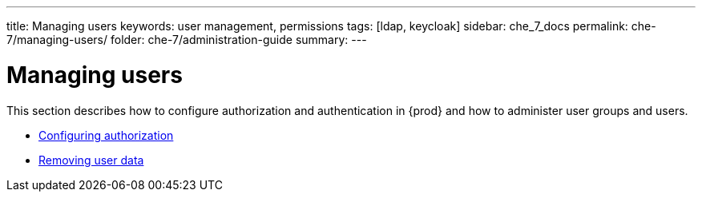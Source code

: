 ---
title: Managing users
keywords: user management, permissions
tags: [ldap, keycloak]
sidebar: che_7_docs
permalink: che-7/managing-users/
folder: che-7/administration-guide
summary:
---

:page-liquid:
:parent-context-of-managing-users: {context}

[id="managing-users_{context}"]
= Managing users

:context: managing-users

This section describes how to configure authorization and authentication in {prod} and how to administer user groups and users.

* link:{site-baseurl}che-7/configuring-authorization[Configuring authorization]
* link:{site-baseurl}che-7/removing-user-data[Removing user data]

:context: {parent-context-of-managing-users}
